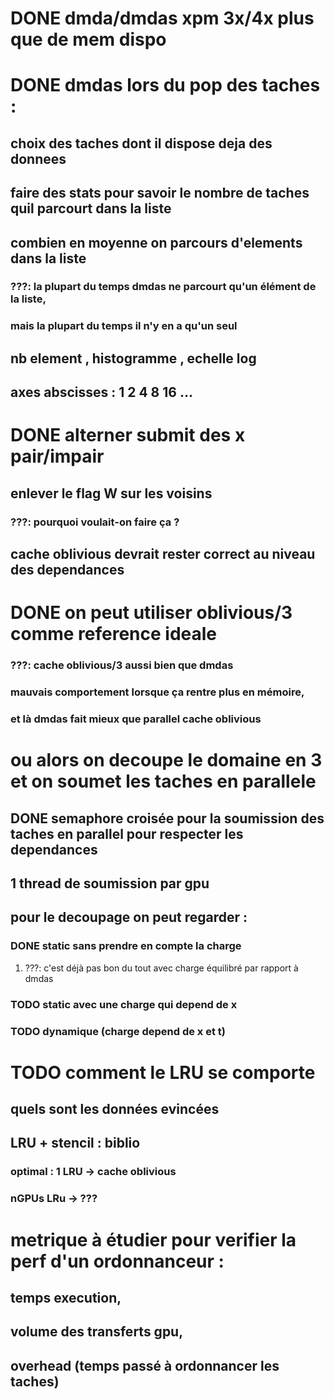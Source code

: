 * DONE dmda/dmdas xpm 3x/4x plus que de mem dispo
  CLOSED: [2016-07-29 Fri 14:32]
* DONE dmdas lors du pop des taches :
  CLOSED: [2016-07-29 Fri 14:32]
** choix des taches dont il dispose deja des donnees
** faire des stats pour savoir le nombre de taches quil parcourt dans la liste
** combien en moyenne on parcours d'elements dans la liste
*** ???: la plupart du temps dmdas ne parcourt qu'un élément de la liste,
*** mais la plupart du temps il n'y en a qu'un seul
** nb element , histogramme , echelle log
** axes abscisses : 1 2 4 8 16 ...
* DONE alterner submit des x pair/impair
  CLOSED: [2016-07-29 Fri 14:32]
** enlever le flag W sur les voisins
*** ???: pourquoi voulait-on faire ça ?
** cache oblivious devrait rester correct au niveau des dependances
* DONE on peut utiliser oblivious/3 comme reference ideale
  CLOSED: [2016-07-29 Fri 14:33]
*** ???: cache oblivious/3 aussi bien que dmdas
*** mauvais comportement lorsque ça rentre plus en mémoire,
*** et là dmdas fait mieux que parallel cache oblivious
* ou alors on decoupe le domaine en 3 et on soumet les taches en parallele
** DONE semaphore croisée pour la soumission des taches en parallel pour respecter les dependances
   CLOSED: [2016-07-29 Fri 14:34]
** 1 thread de soumission par gpu
** pour le decoupage on peut regarder :
*** DONE static sans prendre en compte la charge
    CLOSED: [2016-07-29 Fri 14:33]
**** ???: c'est déjà pas bon du tout avec charge équilibré par rapport à dmdas
*** TODO static avec une charge qui depend de x
*** TODO dynamique (charge depend de x et t)
* TODO comment le LRU se comporte
** quels sont les données evincées
** LRU + stencil : biblio
*** optimal : 1 LRU -> cache oblivious
*** nGPUs LRu -> ???
* metrique à étudier pour verifier la perf d'un ordonnanceur :
** temps execution,
** volume des transferts gpu,
** overhead (temps passé à ordonnancer les taches)
